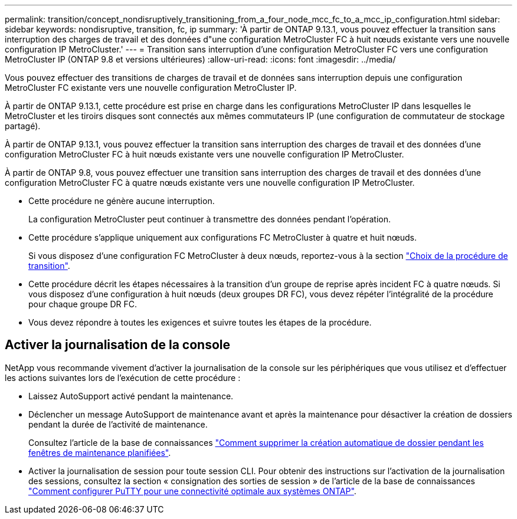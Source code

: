 ---
permalink: transition/concept_nondisruptively_transitioning_from_a_four_node_mcc_fc_to_a_mcc_ip_configuration.html 
sidebar: sidebar 
keywords: nondisruptive, transition, fc, ip 
summary: 'À partir de ONTAP 9.13.1, vous pouvez effectuer la transition sans interruption des charges de travail et des données d"une configuration MetroCluster FC à huit nœuds existante vers une nouvelle configuration IP MetroCluster.' 
---
= Transition sans interruption d'une configuration MetroCluster FC vers une configuration MetroCluster IP (ONTAP 9.8 et versions ultérieures)
:allow-uri-read: 
:icons: font
:imagesdir: ../media/


[role="lead"]
Vous pouvez effectuer des transitions de charges de travail et de données sans interruption depuis une configuration MetroCluster FC existante vers une nouvelle configuration MetroCluster IP.

À partir de ONTAP 9.13.1, cette procédure est prise en charge dans les configurations MetroCluster IP dans lesquelles le MetroCluster et les tiroirs disques sont connectés aux mêmes commutateurs IP (une configuration de commutateur de stockage partagé).

À partir de ONTAP 9.13.1, vous pouvez effectuer la transition sans interruption des charges de travail et des données d'une configuration MetroCluster FC à huit nœuds existante vers une nouvelle configuration IP MetroCluster.

À partir de ONTAP 9.8, vous pouvez effectuer une transition sans interruption des charges de travail et des données d'une configuration MetroCluster FC à quatre nœuds existante vers une nouvelle configuration IP MetroCluster.

* Cette procédure ne génère aucune interruption.
+
La configuration MetroCluster peut continuer à transmettre des données pendant l'opération.

* Cette procédure s'applique uniquement aux configurations FC MetroCluster à quatre et huit nœuds.
+
Si vous disposez d'une configuration FC MetroCluster à deux nœuds, reportez-vous à la section link:concept_choosing_your_transition_procedure_mcc_transition.html["Choix de la procédure de transition"].

* Cette procédure décrit les étapes nécessaires à la transition d'un groupe de reprise après incident FC à quatre nœuds. Si vous disposez d'une configuration à huit nœuds (deux groupes DR FC), vous devez répéter l'intégralité de la procédure pour chaque groupe DR FC.
* Vous devez répondre à toutes les exigences et suivre toutes les étapes de la procédure.




== Activer la journalisation de la console

NetApp vous recommande vivement d'activer la journalisation de la console sur les périphériques que vous utilisez et d'effectuer les actions suivantes lors de l'exécution de cette procédure :

* Laissez AutoSupport activé pendant la maintenance.
* Déclencher un message AutoSupport de maintenance avant et après la maintenance pour désactiver la création de dossiers pendant la durée de l'activité de maintenance.
+
Consultez l'article de la base de connaissances link:https://kb.netapp.com/Support_Bulletins/Customer_Bulletins/SU92["Comment supprimer la création automatique de dossier pendant les fenêtres de maintenance planifiées"^].

* Activer la journalisation de session pour toute session CLI. Pour obtenir des instructions sur l'activation de la journalisation des sessions, consultez la section « consignation des sorties de session » de l'article de la base de connaissances link:https://kb.netapp.com/on-prem/ontap/Ontap_OS/OS-KBs/How_to_configure_PuTTY_for_optimal_connectivity_to_ONTAP_systems["Comment configurer PuTTY pour une connectivité optimale aux systèmes ONTAP"^].

